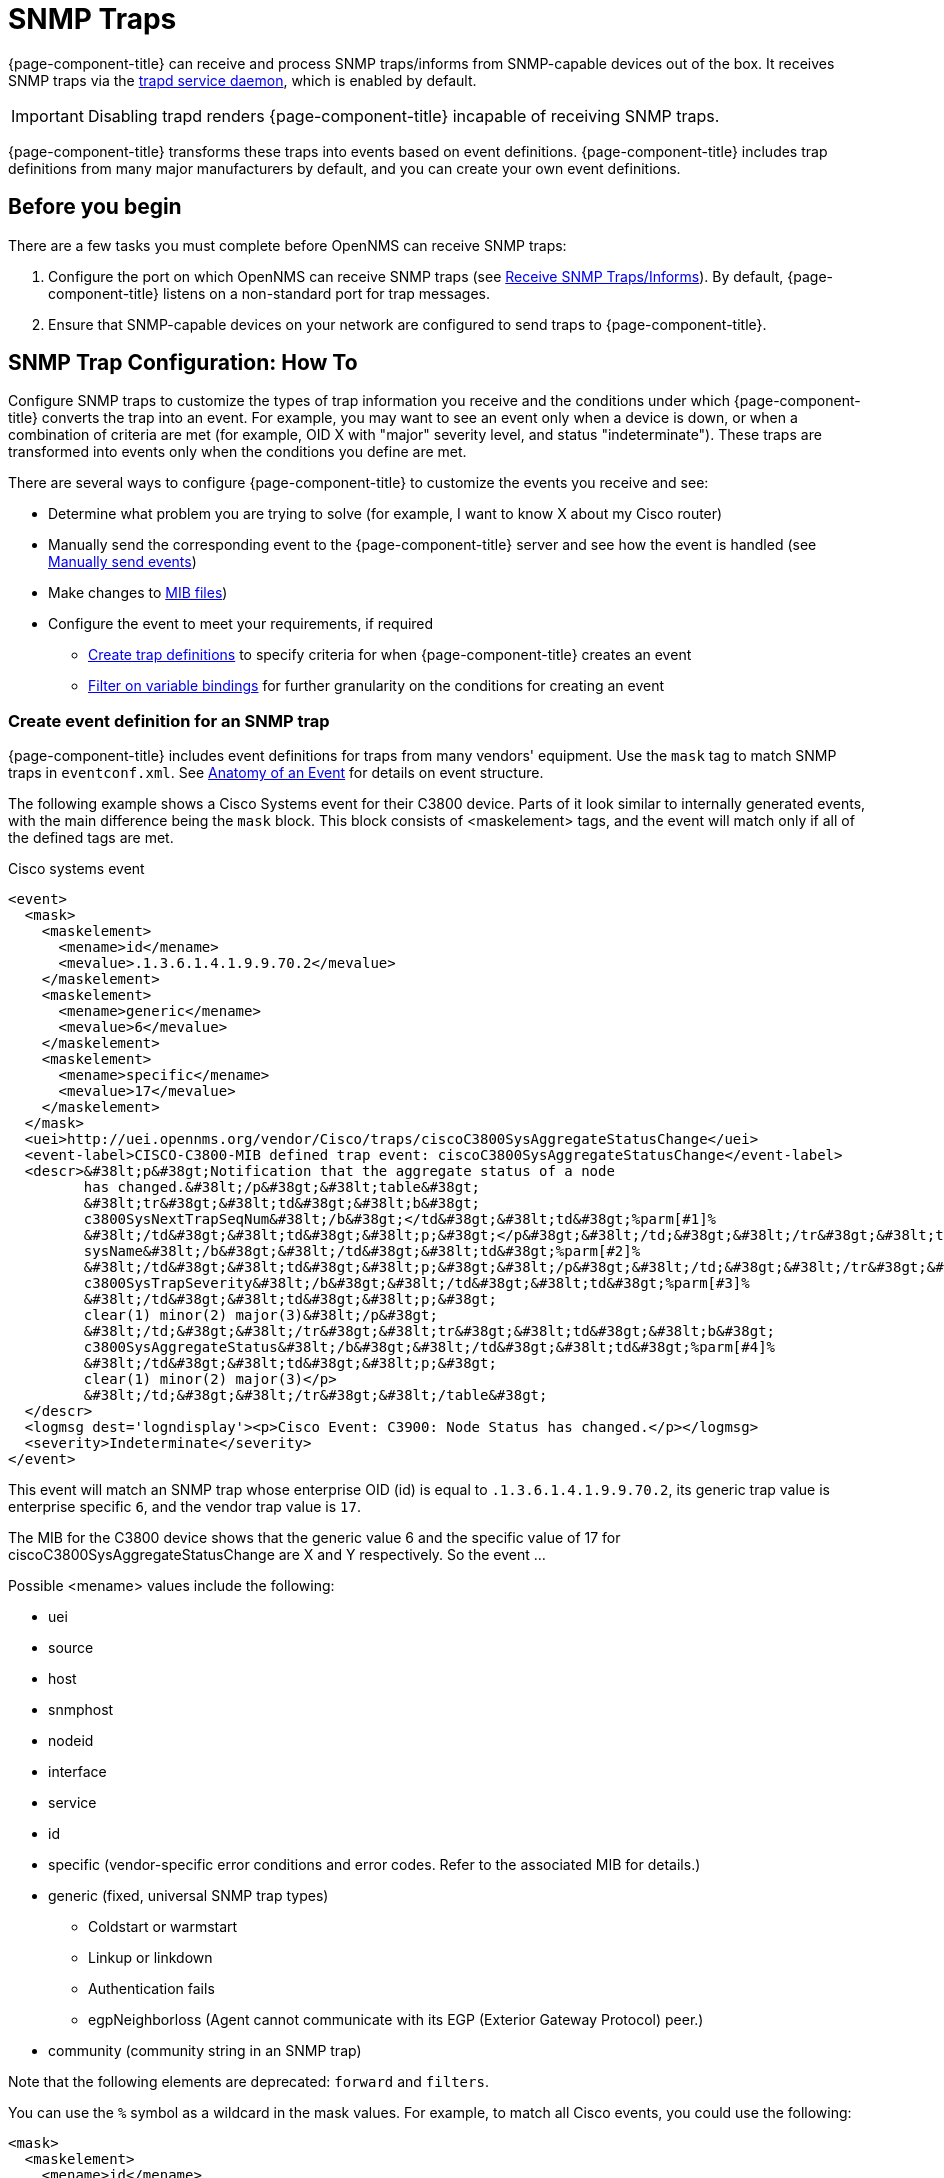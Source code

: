 
[[ga-events-sources-snmp-traps]]
= SNMP Traps

{page-component-title} can receive and process SNMP traps/informs from SNMP-capable devices out of the box.
It receives SNMP traps via the xref:reference:daemons/daemon-config-files/trapd.adoc[trapd service daemon], which is enabled by default.

IMPORTANT: Disabling trapd renders {page-component-title} incapable of receiving SNMP traps.

{page-component-title} transforms these traps into events based on event definitions.
{page-component-title} includes trap definitions from many major manufacturers by default, and you can create your own event definitions.

== Before you begin
There are a few tasks you must complete before OpenNMS can receive SNMP traps:

. Configure the port on which OpenNMS can receive SNMP traps (see xref:deployment:core/getting-started.adoc#receive-snmp-traps[Receive SNMP Traps/Informs]).
By default, {page-component-title} listens on a non-standard port for trap messages.
. Ensure that SNMP-capable devices on your network are configured to send traps to {page-component-title}.

[[trap-config]]
== SNMP Trap Configuration: How To

Configure SNMP traps to customize the types of trap information you receive and the conditions under which {page-component-title} converts the trap into an event.
For example, you may want to see an event only when a device is down, or when a combination of criteria are met (for example, OID X with "major" severity level, and status "indeterminate").
These traps are transformed into events only when the conditions you define are met.

There are several ways to configure {page-component-title} to customize the events you receive and see:

* Determine what problem you are trying to solve (for example, I want to know X about my Cisco router)
* Manually send the corresponding event to the {page-component-title} server and see how the event is handled (see xref:operation:events/sources/send-event.adoc[Manually send events])
* Make changes to xref:operation:events/sources/mib.adoc[MIB files])
* Configure the event to meet your requirements, if required
** <<trap-def-create, Create trap definitions>> to specify criteria for when {page-component-title} creates an event
** <<varbind-filter,Filter on variable bindings>> for further granularity on the conditions for creating an event

[[trap-def-create]]
=== Create event definition for an SNMP trap
{page-component-title} includes event definitions for traps from many vendors' equipment.
Use the `mask` tag to match SNMP traps in `eventconf.xml`.
See xref:operation:events/anatomy-events.adoc#ga-events-anatomy-of-an-event[Anatomy of an Event] for details on event structure.

The following example shows a Cisco Systems event for their C3800 device.
Parts of it look similar to internally generated events, with the main difference being the `mask` block.
This block consists of <maskelement> tags, and the event will match only if all of the defined tags are met.

.Cisco systems event
[source, xml]
----
<event>
  <mask>
    <maskelement>
      <mename>id</mename>
      <mevalue>.1.3.6.1.4.1.9.9.70.2</mevalue>
    </maskelement>
    <maskelement>
      <mename>generic</mename>
      <mevalue>6</mevalue>
    </maskelement>
    <maskelement>
      <mename>specific</mename>
      <mevalue>17</mevalue>
    </maskelement>
  </mask>
  <uei>http://uei.opennms.org/vendor/Cisco/traps/ciscoC3800SysAggregateStatusChange</uei>
  <event-label>CISCO-C3800-MIB defined trap event: ciscoC3800SysAggregateStatusChange</event-label>
  <descr>&#38lt;p&#38gt;Notification that the aggregate status of a node
         has changed.&#38lt;/p&#38gt;&#38lt;table&#38gt;
         &#38lt;tr&#38gt;&#38lt;td&#38gt;&#38lt;b&#38gt;
         c3800SysNextTrapSeqNum&#38lt;/b&#38gt;</td&#38gt;&#38lt;td&#38gt;%parm[#1]%
         &#38lt;/td&#38gt;&#38lt;td&#38gt;&#38lt;p;&#38gt;</p&#38gt;&#38lt;/td;&#38gt;&#38lt;/tr&#38gt;&#38lt;tr&#38gt;&#38lt;td&#38gt;&#38lt;b&#38gt;
         sysName&#38lt;/b&#38gt;&#38lt;/td&#38gt;&#38lt;td&#38gt;%parm[#2]%
         &#38lt;/td&#38gt;&#38lt;td&#38gt;&#38lt;p;&#38gt;&#38lt;/p&#38gt;&#38lt;/td;&#38gt;&#38lt;/tr&#38gt;&#38lt;tr&#38gt;&#38lt;td&#38gt;&#38lt;b&#38gt;
         c3800SysTrapSeverity&#38lt;/b&#38gt;&#38lt;/td&#38gt;&#38lt;td&#38gt;%parm[#3]%
         &#38lt;/td&#38gt;&#38lt;td&#38gt;&#38lt;p;&#38gt;
         clear(1) minor(2) major(3)&#38lt;/p&#38gt;
         &#38lt;/td;&#38gt;&#38lt;/tr&#38gt;&#38lt;tr&#38gt;&#38lt;td&#38gt;&#38lt;b&#38gt;
         c3800SysAggregateStatus&#38lt;/b&#38gt;&#38lt;/td&#38gt;&#38lt;td&#38gt;%parm[#4]%
         &#38lt;/td&#38gt;&#38lt;td&#38gt;&#38lt;p;&#38gt;
         clear(1) minor(2) major(3)</p>
         &#38lt;/td;&#38gt;&#38lt;/tr&#38gt;&#38lt;/table&#38gt;
  </descr>
  <logmsg dest='logndisplay'><p>Cisco Event: C3900: Node Status has changed.</p></logmsg>
  <severity>Indeterminate</severity>
</event>
----

This event will match an SNMP trap whose enterprise OID (id) is equal to `.1.3.6.1.4.1.9.9.70.2`, its generic trap value is enterprise specific `6`, and the vendor trap value is `17`.

//I cannot find a MIB for this, so may need to delete this text. This is an old device, but updating this example would probably be difficult.
The MIB for the C3800 device shows that the generic value 6 and the specific value of 17 for ciscoC3800SysAggregateStatusChange are X and Y respectively.
So the event ...
//

Possible <mename> values include the following:

* uei
* source
* host
* snmphost
* nodeid
* interface
* service
* id
* specific (vendor-specific error conditions and error codes. Refer to the associated MIB for details.)
* generic (fixed, universal SNMP trap types)
** Coldstart or warmstart
** Linkup or linkdown
** Authentication fails
** egpNeighborloss (Agent cannot communicate with its EGP (Exterior Gateway Protocol) peer.)
* community (community string in an SNMP trap)

Note that the following elements are deprecated: `forward` and `filters`.


You can use the `%` symbol as a wildcard in the mask values.
For example, to match all Cisco events, you could use the following:

[source, xml]
----
<mask>
  <maskelement>
    <mename>id</mename>
    <mevalue>.1.3.6.1.4.1.9.%</mevalue>
  </maskelement>
</mask>
----

NOTE: The order in which events are listed in the eventconf.xml file is extremely important.
The search will stop with the first event definition that matches the given event (see xref:operation:events/event-configuration.adoc[eventconf.xml]).

Thus if the code with the wildcard was listed before the more specific `ciscoC3800SysAggregateStatusChange` event, the latter event would never be generated.

Also note that the wildcard is simply a substring match.
If a Cisco device generates an event with the enterprise OID of `.1.3.6.1.4.1.9` it would not match this event, as there is no trailing ".".
If the trailing "." is left off, you must take care so that a trap with an OID of `.1.3.6.1.4.1.99` is listed before the `.1.3.6.1.4.1.9%` event or else it will match the more generic event.

== Use the `parm` replacement token with trap events

Some events, especially SNMP traps, have additional information sent with them called "variable bindings" or "varbinds" for short.
In the `ciscoC3800SysAggregateStatusChange` event listed above, there are four of them.
You can use the `parm` replacement token to access them.
Each parameter consists of a name and a value.

For example, the `ciscoC3800SysAggregateStatusChange` event description lists out each of the parameters.
Thus the second paramater, the `sysName` is printed out using `%parm[#2]%`.

See xref:operation:/events/event-configuration.adoc#parameter-tokens[Parameter tokens] for more information.

[[varbind-filter]]
== Filter on varbinds

Variable bindings (varbinds) are key-value pairs that provide alert data in SNMP traps.
You can use varbinds as filters for further granularity on the conditions for creating an event through the `mask` block.

Taking our `ciscoC3800SysAggregateStatusChange` example, what should its severity be?
The event is generated whenever the status changes, but we don't know if the change is "bad" (from operational to non-operational) or "good" (the non-operational status is cleared).

The parameters passed with the event contain that information, particularly parameter #3, the trap severity.

We rewrite our event as follows:

[source, xml]
----
<mask>
  <maskelement>
    <mename>id</mename>
    <mevalue>.1.3.6.1.4.1.9.9.70.2</mevalue>
  </maskelement>
  <maskelement>
    <mename>generic</mename>
    <mevalue>6</mevalue>
  </maskelement>
  <maskelement>
    <mename>specific</mename>
    <mevalue>17</mevalue>
  </maskelement>
  <varbind>
    <vbnumber>3</vbnumber>
    <vbvalue>3</vbvalue>
  </varbind>
</mask>
----

In the example, adding a mask with a varbind tag will match on the same id, generic, and specific values, but also requires that the third parameter is equal to "3" (indicating a Cisco-determined trap severity of "major").

With a "status change" event, you may want to create separate events for each status value.
To do this, copy the event definition once for each status value, add the varbind mask, and then change the uei, description, severity, and logmsg to match the event.

You can also match more than one varbind and more than one value per varbind:

[source,xml]
----
<varbind>
  <vbnumber>3</vbnumber>
  <vbvalue>2</vbvalue>
  <vbvalue>3</vbvalue>
</varbind>
<varbind>
  <vbnumber>4</vbnumber>
  <vbvalue>2</vbvalue>
  <vbvalue>3</vbvalue>
</varbind>
----

The above code snippet will match if the third parameter has a value of "2" or "3" AND the fourth parameter has a value of "2" or "3".

You can also use a regular expression match on the varbind value.
Just specify the expression prefixed with a with a "~":

[source,xml]
----
<varbind>
  <vbnumber>1</vbnumber>
  <vbvalue>~[Dd]own</vbvalue>
</varbind>
----

This will match a varbind 1 containing the word "Down" or "down" anywhere within its value.
You can also do quick prefix matches with the '%' in a varbind value:

[source,xml]
----
<varbind>
  <vbnumber>1</vbnumber>
  <vbvalue>Error:%</vbvalue>
</varbind>
----

This will match varbind 1 with any string beginning with "Error:".

REMINDER: The order in which events are listed is very important.
Put the most specific events first.

== Decode varbinds

A lot of MIBs define specific variables to code the value of some OIDs.
As an example, the SNMP agent returns a numerical value for the `ifAdminStatus` and `ifOperStatus`: 1 means Up and 2 means Down.

Because {page-component-title} does not have a MIB parser, we usually put this map (between the numerical encoded value and its meaning) into the event description.
Use the `varbindsdecode` element to convert the event varbind value into a decoded string.

With a properly configured event, you can decode the numerical value sent into trap varbinds and the corresponding string value into the `logmsg`.

For example, a Cisco HSRP status change trap (OID .1.3.6.1.4.1.9.9.106.2 generic 6 and specific 1), which corresponds to the `uei.opennms.org/vendor/Cisco/traps/cHsrpStateChange` event.

The trap contains the following varbind: `cHsrpGrpStandbyState`, with possible values from 1 to 6:

* initial(1)
* learn(2)
* listen(3)
* speak(4)
* standby(5)
* active(6)

The following is the original event definition:

[source,xml]
----
<event>
 <mask>
  <maskelement>
   <mename>id</mename>
   <mevalue>.1.3.6.1.4.1.9.9.106.2</mevalue>
  </maskelement>
  <maskelement>
   <mename>generic</mename>
   <mevalue>6</mevalue>
  </maskelement>
  <maskelement>
   <mename>specific</mename>
   <mevalue>1</mevalue>
  </maskelement>
 </mask>
 <uei>uei.opennms.org/vendor/Cisco/traps/cHsrpStateChange</uei>
 <event-label>CISCO-HSRP-MIB defined trap event: cHsrpStateChange</event-label>
 <descr><p>A cHsrpStateChange notification is sent when a cHsrpGrpStandbyState transitions to either active or standby state, or leaves active or standby state. There will be only one notification issued when the state change
 is from standby to active and vice versa.</p><table>
 <tr><td><b>
 cHsrpGrpStandbyState</b></td><td>%parm[#1]%
 </td><td><p;>
 initial(1) learn(2) listen(3) speak(4) standby(5) active(6)</p>
 </td;></tr></table>
 </descr>
 <logmsg dest='logndisplay'><p>Cisco Event: HSRP State Change.</p></logmsg>
 <severity>Minor</severity>
 </event>
----

The following example shows how to change the event definition so that the HSRP status is decoded so the literal definition displays inside the logmsg:

[source,xml]
----
<event>
 <mask>
  <maskelement>
   <mename>id</mename>
   <mevalue>.1.3.6.1.4.1.9.9.106.2</mevalue>
  </maskelement>
  <maskelement>
   <mename>generic</mename>
   <mevalue>6</mevalue>
  </maskelement>
  <maskelement>
   <mename>specific</mename>
   <mevalue>1</mevalue>
  </maskelement>
 </mask>
 <uei>uei.opennms.org/vendor/Cisco/traps/cHsrpStateChange</uei>
 <event-label>CISCO-HSRP-MIB defined trap event: cHsrpStateChange</event-label>
 <descr><p>A cHsrpStateChange notification is sent when a cHsrpGrpStandbyState transitions to either active or standby state, or leaves active or standby state. There will be only one notification issued when the state change
 is from standby to active and vice versa.</p><table>
 <tr><td><b>
 cHsrpGrpStandbyState</b></td><td>%parm[#1]%
 </td><td><p;>
 initial(1) learn(2) listen(3) speak(4) standby(5) active(6)</p>
 </td;></tr></table>
 </descr>
 <logmsg dest='logndisplay'><p>Cisco Event: HSRP State Change to %parm[#1]%.</p></logmsg>
 <severity>Minor</severity>
 <varbindsdecode>
 <parmid>parm[#1]</parmid>
 <decode varbindvalue="1" varbinddecodedstring="initial"/>
 <decode varbindvalue="2" varbinddecodedstring="learn"/>
 <decode varbindvalue="3" varbinddecodedstring="listen"/>
 <decode varbindvalue="4" varbinddecodedstring="speak"/>
 <decode varbindvalue="5" varbinddecodedstring="standby"/>
 <decode varbindvalue="6" varbinddecodedstring="active"/>
 </varbindsdecode>
</event>
----

The first varbind into the trap (parm[#1]) is translated using the decode map.
If the value of the first OID in this trap is 6 the the log message will be the following:

[source,xml]
----
<p>Cisco Event: HSRP State Change to active.</p>
----

== Trap value representation

When octet strings are translated into event parameters, {page-component-title} first attempts to treat them as character encodings.
If all bytes in the string are valid UTF-8 or ISO-8859-1 characters, the string is stored as these characters.
If this is not possible, the value is encoded as a Base64 string.

== Traps forwarded via proxy

When SNMP traps are forwarded through a proxy using SNMPv2c or SNMPv3, preserving the original source IP address is a challenge due to the lack of an `agent-addr` field in the `TRAP-V2` PDU used in those protocol versions.
https://tools.ietf.org/html/rfc3584#page-42[RFC 3584] defines an optional varbind `snmpTrapAddress (.1.3.6.1.6.3.18.1.3.0)` that you can add to forwarded traps to convey the original source IP address.

To configure {page-component-title} to honor `snmpTrapAddress` when present, set `use-address-from-varbind="true"` in the top-level element of `$\{OPENNMS_HOME}/etc/trapd-configuration.xml` and restart {page-component-title}.

.Configuration example for using RFC 3584 helper varbinds in forwarded traps
[source, xml]
----
<trapd-configuration snmp-trap-port="1162"<1>
                     new-suspect-on-trap="false"<2>
                     use-address-from-varbind="true" /><3>
----
<1> Set the SNMP trap daemon listening port to 1162/udp
<2> Don't create new nodes when receiving a SNMP Trap with an unknown source IP address
<3> Try to use the identifier source IP address from the `snmpTrapAddress` varbind instead of the UDP source IP address.

